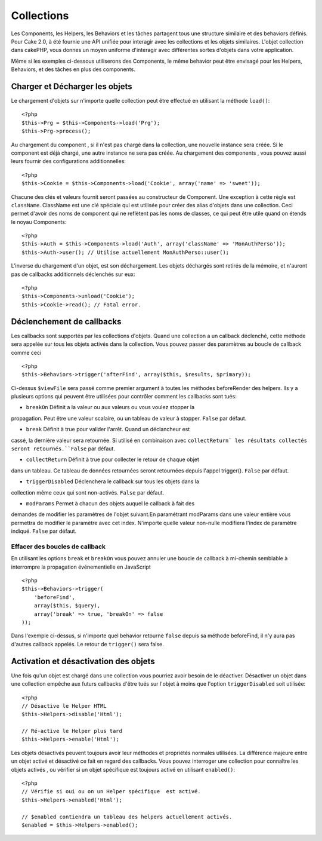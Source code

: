 Collections
###########

Les Components, les Helpers, les Behaviors et les tâches partagent tous 
une structure similaire et des behaviors définis. Pour Cake 2.0, à été 
fournie une API unifiée pour interagir avec les collections et les objets 
similaires. L'objet collection dans cakePHP, vous donnes un moyen uniforme 
d'interagir avec différentes sortes d'objets dans votre application.

Même si les exemples ci-dessous utiliserons des Components, le même behavior 
peut être envisagé pour les Helpers, Behaviors, et des tâches en plus 
des components.

Charger et Décharger les objets
===============================

Le chargement d'objets sur n'importe quelle collection peut être effectué
en utilisant la méthode ``load()``::

    <?php
    $this->Prg = $this->Components->load('Prg');
    $this->Prg->process();

Au chargement du component , si il n'est pas chargé dans la collection, une 
nouvelle instance sera créée. Si le component est déjà chargé, une autre
instance ne sera pas créée. Au chargement des components , vous pouvez aussi
leurs fournir des configurations additionnelles::

    <?php
    $this->Cookie = $this->Components->load('Cookie', array('name' => 'sweet'));

Chacune des clés et valeurs fournit seront passées au constructeur de 
Component. Une exception à cette règle est ``className``. ClassName est une 
clé spéciale qui est utilisée pour créer des alias d'objets dans une 
collection. Ceci permet d'avoir des noms de component qui ne reflètent pas 
les noms de classes, ce qui peut être utile quand on étends le noyau 
Components::

    <?php
    $this->Auth = $this->Components->load('Auth', array('className' => 'MonAuthPerso'));
    $this->Auth->user(); // Utilise actuellement MonAuthPerso::user();

L'inverse du chargement d'un objet, est son déchargement. Les objets déchargés 
sont retirés de la mémoire, et n'auront pas de callbacks additionnels déclenchés
sur eux::

    <?php
    $this->Components->unload('Cookie');
    $this->Cookie->read(); // Fatal error.

Déclenchement de callbacks
==========================

Les callbacks sont supportés par les collections d'objets. Quand une collection 
a un callback déclenché, cette méthode sera appelée sur tous les objets activés 
dans la collection. Vous pouvez passer des paramètres au boucle de callback 
comme ceci ::

    <?php
    $this->Behaviors->trigger('afterFind', array($this, $results, $primary));

Ci-dessus ``$viewFile`` sera passé comme premier argument à toutes les méthodes 
beforeRender des helpers. Ils y a plusieurs options qui peuvent être utilisées 
pour contrôler comment les callbacks sont tués:

- ``breakOn`` Définit a la valeur ou aux valeurs ou vous voulez stopper la 
propagation. Peut être une valeur scalaire, ou un tableau de valeur à stopper. 
``False`` par défaut.

- ``break`` Définit à true pour valider l'arrêt. Quand un déclancheur est 
cassé, la dernière valeur sera retournée. Si utilisé en combinaison avec 
``collectReturn` les résultats collectés seront retournés.``False`` par 
défaut.

- ``collectReturn`` Définit à true pour collecter le retour  de chaque objet 
dans un tableau. Ce tableau de données retournées seront retournées depuis 
l'appel trigger(). ``False`` par défaut.

- ``triggerDisabled`` Déclenchera le callback sur tous les objets dans la 
collection même ceux qui sont non-activés. ``False`` par défaut.

- ``modParams`` Permet à chacun des objets auquel le callback à fait des 
demandes de modifier les paramètres de l'objet suivant.En paramétrant modParams 
dans une valeur entière vous permettra de modifier le paramètre avec cet index. 
N'importe quelle valeur non-nulle modifiera l'index de paramètre indiqué. 
``False`` par défaut.

Effacer des boucles de callback 
-------------------------------

En utilisant les options ``break`` et ``breakOn`` vous pouvez annuler une 
boucle de callback à mi-chemin semblable à interrompre la propagation 
événementielle en JavaScript ::

    <?php
    $this->Behaviors->trigger(
        'beforeFind', 
        array($this, $query), 
        array('break' => true, 'breakOn' => false
    ));

Dans l'exemple ci-dessus, si n'importe quel behavior retourne  ``false``
depuis sa méthode beforeFind, il n'y aura pas d'autres callback appelés. Le 
retour de ``trigger()`` sera false.

Activation et désactivation des objets
======================================

Une fois qu'un objet est chargé dans une collection vous pourriez avoir 
besoin de le déactiver. Désactiver un objet dans une collection empêche 
aux futurs callbacks d'être tués sur l'objet à moins que l'option 
``triggerDisabled`` soit utilisée::

    <?php
    // Désactive le Helper HTML
    $this->Helpers->disable('Html');
    
    // Ré-active le Helper plus tard
    $this->Helpers->enable('Html');

Les objets désactivés peuvent toujours avoir leur méthodes et propriétés 
normales utilisées. La différence majeure entre un objet activé et désactivé 
ce fait en regard des callbacks. Vous pouvez interroger une collection pour 
connaître les objets activés , ou vérifier si un objet spécifique 
est toujours activé en utilisant ``enabled()``::

    <?php
    // Vérifie si oui ou on un Helper spécifique  est activé.
    $this->Helpers->enabled('Html');

    // $enabled contiendra un tableau des helpers actuellement activés.
    $enabled = $this->Helpers->enabled();


.. meta::
    :title lang=fr: Collections
    :keywords lang=fr: array name,loading components,several different kinds,unified api,loading objects,component names,special key,core components,callbacks,prg,callback,alias,fatal error,collections,memory